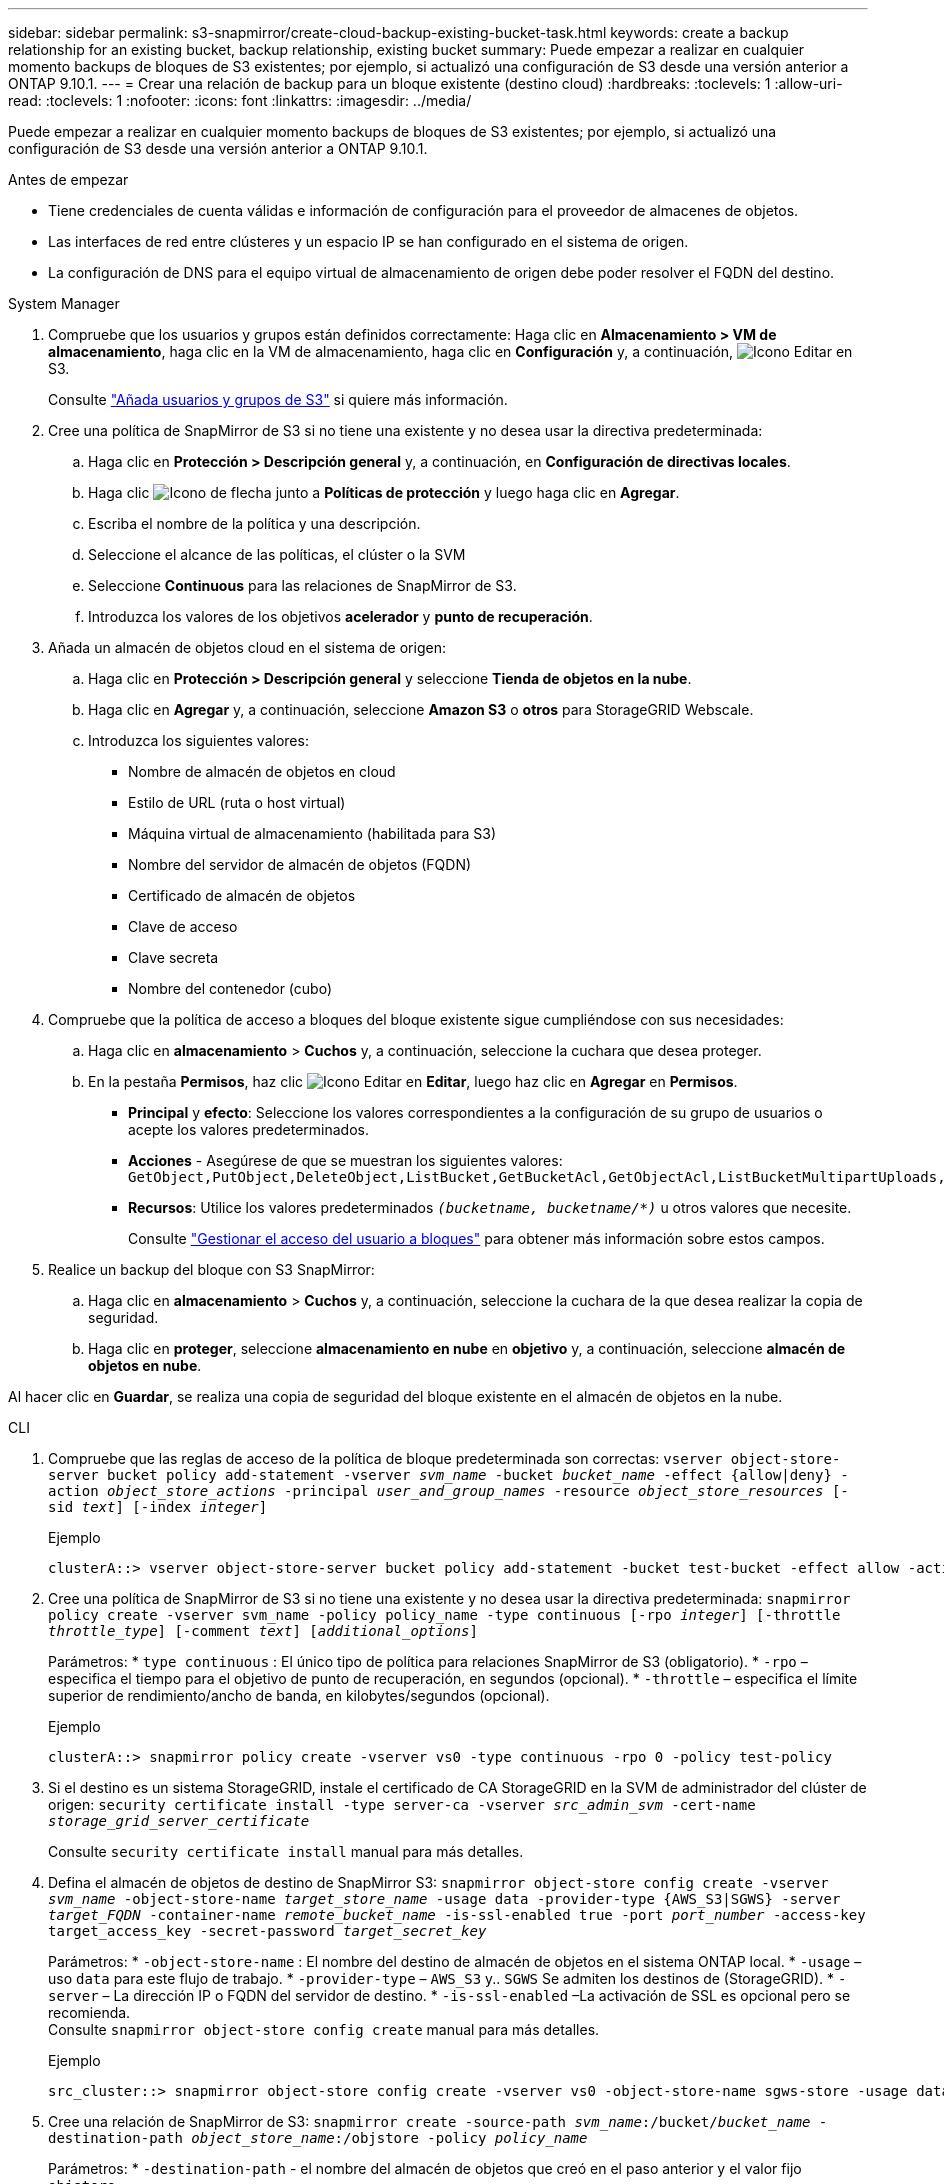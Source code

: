 ---
sidebar: sidebar 
permalink: s3-snapmirror/create-cloud-backup-existing-bucket-task.html 
keywords: create a backup relationship for an existing bucket, backup relationship, existing bucket 
summary: Puede empezar a realizar en cualquier momento backups de bloques de S3 existentes; por ejemplo, si actualizó una configuración de S3 desde una versión anterior a ONTAP 9.10.1. 
---
= Crear una relación de backup para un bloque existente (destino cloud)
:hardbreaks:
:toclevels: 1
:allow-uri-read: 
:toclevels: 1
:nofooter: 
:icons: font
:linkattrs: 
:imagesdir: ../media/


[role="lead"]
Puede empezar a realizar en cualquier momento backups de bloques de S3 existentes; por ejemplo, si actualizó una configuración de S3 desde una versión anterior a ONTAP 9.10.1.

.Antes de empezar
* Tiene credenciales de cuenta válidas e información de configuración para el proveedor de almacenes de objetos.
* Las interfaces de red entre clústeres y un espacio IP se han configurado en el sistema de origen.
* La configuración de DNS para el equipo virtual de almacenamiento de origen debe poder resolver el FQDN del destino.


[role="tabbed-block"]
====
.System Manager
--
. Compruebe que los usuarios y grupos están definidos correctamente: Haga clic en *Almacenamiento > VM de almacenamiento*, haga clic en la VM de almacenamiento, haga clic en *Configuración* y, a continuación, image:icon_pencil.gif["Icono Editar"] en S3.
+
Consulte link:../task_object_provision_add_s3_users_groups.html["Añada usuarios y grupos de S3"] si quiere más información.

. Cree una política de SnapMirror de S3 si no tiene una existente y no desea usar la directiva predeterminada:
+
.. Haga clic en *Protección > Descripción general* y, a continuación, en *Configuración de directivas locales*.
.. Haga clic image:../media/icon_arrow.gif["Icono de flecha"] junto a *Políticas de protección* y luego haga clic en *Agregar*.
.. Escriba el nombre de la política y una descripción.
.. Seleccione el alcance de las políticas, el clúster o la SVM
.. Seleccione *Continuous* para las relaciones de SnapMirror de S3.
.. Introduzca los valores de los objetivos *acelerador* y *punto de recuperación*.


. Añada un almacén de objetos cloud en el sistema de origen:
+
.. Haga clic en *Protección > Descripción general* y seleccione *Tienda de objetos en la nube*.
.. Haga clic en *Agregar* y, a continuación, seleccione *Amazon S3* o *otros* para StorageGRID Webscale.
.. Introduzca los siguientes valores:
+
*** Nombre de almacén de objetos en cloud
*** Estilo de URL (ruta o host virtual)
*** Máquina virtual de almacenamiento (habilitada para S3)
*** Nombre del servidor de almacén de objetos (FQDN)
*** Certificado de almacén de objetos
*** Clave de acceso
*** Clave secreta
*** Nombre del contenedor (cubo)




. Compruebe que la política de acceso a bloques del bloque existente sigue cumpliéndose con sus necesidades:
+
.. Haga clic en *almacenamiento* > *Cuchos* y, a continuación, seleccione la cuchara que desea proteger.
.. En la pestaña *Permisos*, haz clic image:icon_pencil.gif["Icono Editar"] en *Editar*, luego haz clic en *Agregar* en *Permisos*.
+
*** *Principal* y *efecto*: Seleccione los valores correspondientes a la configuración de su grupo de usuarios o acepte los valores predeterminados.
*** *Acciones* - Asegúrese de que se muestran los siguientes valores: `GetObject,PutObject,DeleteObject,ListBucket,GetBucketAcl,GetObjectAcl,ListBucketMultipartUploads,ListMultipartUploadParts`
*** *Recursos*: Utilice los valores predeterminados `_(bucketname, bucketname/*)_` u otros valores que necesite.
+
Consulte link:../task_object_provision_manage_bucket_access.html["Gestionar el acceso del usuario a bloques"] para obtener más información sobre estos campos.





. Realice un backup del bloque con S3 SnapMirror:
+
.. Haga clic en *almacenamiento* > *Cuchos* y, a continuación, seleccione la cuchara de la que desea realizar la copia de seguridad.
.. Haga clic en *proteger*, seleccione *almacenamiento en nube* en *objetivo* y, a continuación, seleccione *almacén de objetos en nube*.




Al hacer clic en *Guardar*, se realiza una copia de seguridad del bloque existente en el almacén de objetos en la nube.

--
.CLI
--
. Compruebe que las reglas de acceso de la política de bloque predeterminada son correctas:
`vserver object-store-server bucket policy add-statement -vserver _svm_name_ -bucket _bucket_name_ -effect {allow|deny} -action _object_store_actions_ -principal _user_and_group_names_ -resource _object_store_resources_ [-sid _text_] [-index _integer_]`
+
.Ejemplo
[listing]
----
clusterA::> vserver object-store-server bucket policy add-statement -bucket test-bucket -effect allow -action GetObject,PutObject,DeleteObject,ListBucket,GetBucketAcl,GetObjectAcl,ListBucketMultipartUploads,ListMultipartUploadParts -principal - -resource test-bucket, test-bucket /*
----
. Cree una política de SnapMirror de S3 si no tiene una existente y no desea usar la directiva predeterminada:
`snapmirror policy create -vserver svm_name -policy policy_name -type continuous [-rpo _integer_] [-throttle _throttle_type_] [-comment _text_] [_additional_options_]`
+
Parámetros:
* `type continuous` : El único tipo de política para relaciones SnapMirror de S3 (obligatorio).
* `-rpo` – especifica el tiempo para el objetivo de punto de recuperación, en segundos (opcional).
* `-throttle` – especifica el límite superior de rendimiento/ancho de banda, en kilobytes/segundos (opcional).

+
.Ejemplo
[listing]
----
clusterA::> snapmirror policy create -vserver vs0 -type continuous -rpo 0 -policy test-policy
----
. Si el destino es un sistema StorageGRID, instale el certificado de CA StorageGRID en la SVM de administrador del clúster de origen:
`security certificate install -type server-ca -vserver _src_admin_svm_ -cert-name _storage_grid_server_certificate_`
+
Consulte `security certificate install` manual para más detalles.

. Defina el almacén de objetos de destino de SnapMirror S3:
`snapmirror object-store config create -vserver _svm_name_ -object-store-name _target_store_name_ -usage data -provider-type {AWS_S3|SGWS} -server _target_FQDN_ -container-name _remote_bucket_name_ -is-ssl-enabled true -port _port_number_ -access-key target_access_key -secret-password _target_secret_key_`
+
Parámetros:
* `-object-store-name` : El nombre del destino de almacén de objetos en el sistema ONTAP local.
* `-usage` – uso `data` para este flujo de trabajo.
* `-provider-type` – `AWS_S3` y.. `SGWS` Se admiten los destinos de (StorageGRID).
* `-server` – La dirección IP o FQDN del servidor de destino.
* `-is-ssl-enabled` –La activación de SSL es opcional pero se recomienda.
  +
Consulte `snapmirror object-store config create` manual para más detalles.

+
.Ejemplo
[listing]
----
src_cluster::> snapmirror object-store config create -vserver vs0 -object-store-name sgws-store -usage data -provider-type SGWS -server sgws.example.com -container-name target-test-bucket -is-ssl-enabled true -port 443 -access-key abc123 -secret-password xyz890
----
. Cree una relación de SnapMirror de S3:
`snapmirror create -source-path _svm_name_:/bucket/_bucket_name_ -destination-path _object_store_name_:/objstore  -policy _policy_name_`
+
Parámetros:
* `-destination-path` - el nombre del almacén de objetos que creó en el paso anterior y el valor fijo `objstore`.
  +
Puede usar una política que haya creado o aceptar la predeterminada.

+
....
src_cluster::> snapmirror create -source-path vs0:/bucket/buck-evp -destination-path sgws-store:/objstore -policy test-policy
....
. Compruebe que el mirroring está activo:
`snapmirror show -policy-type continuous -fields status`


--
====